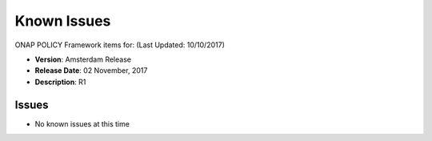 .. This work is licensed under a Creative Commons Attribution 4.0 International License.

Known Issues
------------

ONAP POLICY Framework items for: (Last Updated: 10/10/2017)

*    **Version**: Amsterdam Release
*    **Release Date**: 02 November, 2017
*    **Description**: R1

Issues
^^^^^^

* No known issues at this time


